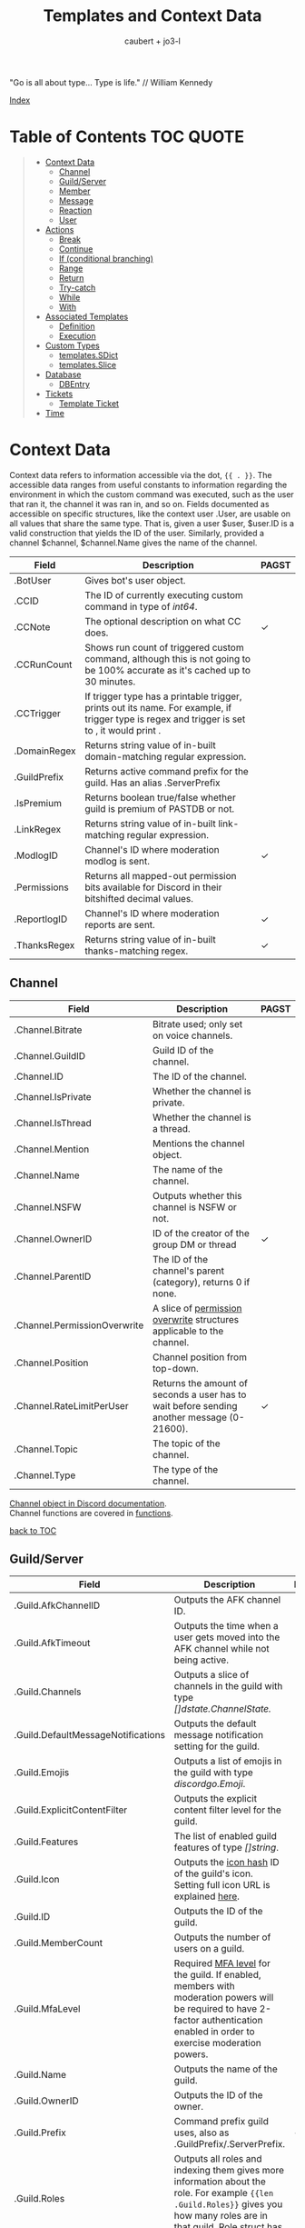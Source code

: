 #+title: Templates and Context Data
#+AUTHOR: caubert + jo3-l
"Go is all about type... Type is life." // William Kennedy

[[file:context_data_index.org][Index]]

* Table of Contents :TOC:QUOTE:
:PROPERTIES:
:CUSTOM_ID: table-of-contents
:END:
#+BEGIN_QUOTE
- [[#context-data][Context Data]]
  - [[#channel][Channel]]
  - [[#guildserver][Guild/Server]]
  - [[#member][Member]]
  - [[#message][Message]]
  - [[#reaction][Reaction]]
  - [[#user][User]]
- [[#actions][Actions]]
  - [[#break][Break]]
  - [[#continue][Continue]]
  - [[#if-conditional-branching][If (conditional branching)]]
  - [[#range][Range]]
  - [[#return][Return]]
  - [[#try-catch][Try-catch]]
  - [[#while][While]]
  - [[#with][With]]
- [[#associated-templates][Associated Templates]]
  - [[#definition][Definition]]
  - [[#execution][Execution]]
- [[#custom-types][Custom Types]]
  - [[#templatessdict][templates.SDict]]
  - [[#templatesslice][templates.Slice]]
- [[#database][Database]]
  - [[#dbentry][DBEntry]]
- [[#tickets][Tickets]]
  - [[#template-ticket][Template Ticket]]
- [[#time][Time]]
#+END_QUOTE

* Context Data
Context data refers to information accessible via the dot, ~{{ . }}~. The accessible data ranges from useful constants to information regarding the environment in which the custom command was executed, such as the user that ran it, the channel it was ran in, and so on.
Fields documented as accessible on specific structures, like the context user .User, are usable on all values that share the same type. That is, given a user $user, $user.ID is a valid construction that yields the ID of the user. Similarly, provided a channel $channel, $channel.Name gives the name of the channel.

|--------------+--------------------------------------------------------------------------------------------------------------------------------------------------+------------|
| Field        | Description                                                                                                                                      | PAGST      |
|--------------+--------------------------------------------------------------------------------------------------------------------------------------------------+------------|
| .BotUser     | Gives bot's user object.                                                                                                                         |            |
| .CCID        | The ID of currently executing custom command in type of /int64/.                                                                                 |            |
| .CCNote      | The optional description on what CC does.                                                                                                        | \checkmark |
| .CCRunCount  | Shows run count of triggered custom command, although this is not going to be 100% accurate as it's cached up to 30 minutes.                     |            |
| .CCTrigger   | If trigger type has a printable trigger, prints out its name. For example, if trigger type is regex and trigger is set to \A, it would print \A. |            |
| .DomainRegex | Returns string value of in-built domain-matching regular expression.                                                                             |            |
| .GuildPrefix | Returns active command prefix for the guild. Has an alias .ServerPrefix                                                                          |            |
| .IsPremium   | Returns boolean true/false whether guild is premium of PASTDB or not.                                                                            |            |
| .LinkRegex   | Returns string value of in-built link-matching regular expression.                                                                               |            |
| .ModlogID    | Channel's ID where moderation modlog is sent.                                                                                                    | \checkmark |
| .Permissions | Returns all mapped-out permission bits available for Discord in their bitshifted decimal values.                                                 |            |
| .ReportlogID | Channel's ID where moderation reports are sent.                                                                                                  | \checkmark |
| .ThanksRegex | Returns string value of in-built thanks-matching regex.                                                                                          | \checkmark |

** Channel
:PROPERTIES:
:CUSTOM_ID: channel
:END:

|------------------------------+--------------------------------------------------------------------------------------------+--------------|
| Field                        | Description                                                                                | PAGST        |
|------------------------------+--------------------------------------------------------------------------------------------+--------------|
| .Channel.Bitrate             | Bitrate used; only set on voice channels.                                                  |              |
| .Channel.GuildID             | Guild ID of the channel.                                                                   |              |
| .Channel.ID                  | The ID of the channel.                                                                     |              |
| .Channel.IsPrivate           | Whether the channel is private.                                                            |              |
| .Channel.IsThread            | Whether the channel is a thread.                                                           |              |
| .Channel.Mention             | Mentions the channel object.                                                               |              |
| .Channel.Name                | The name of the channel.                                                                   |              |
| .Channel.NSFW                | Outputs whether this channel is NSFW or not.                                               |              |
| .Channel.OwnerID             | ID of the creator of the group DM or thread                                                | \checkmark   |
| .Channel.ParentID            | The ID of the channel's parent (category), returns 0 if none.                              |              |
| .Channel.PermissionOverwrite | A slice of [[https://discord.com/developers/docs/resources/channel#overwrite-object][permission overwrite]] structures applicable to the channel.                      |              |
| .Channel.Position            | Channel position from top-down.                                                            |              |
| .Channel.RateLimitPerUser    | Returns the amount of seconds a user has to wait before sending another message (0-21600). | \checkmark   |
| .Channel.Topic               | The topic of the channel.                                                                  |              |
| .Channel.Type                | The type of the channel.                                                                   |              |

[[https://discordapp.com/developers/docs/resources/channel#channel-object][Channel object in Discord documentation]].\\
Channel functions are covered in [[https://github.com/mrbentarikau/pagstrtfm/blob/master/functions.org#channel][functions]].

[[#table-of-contents][back to TOC]]
** Guild/Server

|------------------------------------+---------------------------------------------------------------------------------------------------------------------------------------------------------------------------------------------+------------|
| Field                              | Description                                                                                                                                                                                 | PAGST      |
|------------------------------------+---------------------------------------------------------------------------------------------------------------------------------------------------------------------------------------------+------------|
| .Guild.AfkChannelID                | Outputs the AFK channel ID.                                                                                                                                                                 |            |
| .Guild.AfkTimeout                  | Outputs the time when a user gets moved into the AFK channel while not being active.                                                                                                        |            |
| .Guild.Channels                    | Outputs a slice of channels in the guild with type /[]dstate.ChannelState./                                                                                                                 |            |
| .Guild.DefaultMessageNotifications | Outputs the default message notification setting for the guild.                                                                                                                             |            |
| .Guild.Emojis                      | Outputs a list of emojis in the guild with type /discordgo.Emoji/.                                                                                                                          |            |
| .Guild.ExplicitContentFilter       | Outputs the explicit content filter level for the guild.                                                                                                                                    |            |
| .Guild.Features                    | The list of enabled guild features of type /[]string/.                                                                                                                                      |            |
| .Guild.Icon                        | Outputs the [[https://discordapp.com/developers/docs/reference#image-formatting][icon hash]] ID of the guild's icon. Setting full icon URL is explained [[https://discord.com/developers/docs/reference#image-formatting][here]].                                                                                                      |            |
| .Guild.ID                          | Outputs the ID of the guild.                                                                                                                                                                |            |
| .Guild.MemberCount                 | Outputs the number of users on a guild.                                                                                                                                                     |            |
| .Guild.MfaLevel                    | Required [[https://discordapp.com/developers/docs/resources/guild#guild-object-mfa-level][MFA level]] for the guild. If enabled, members with moderation powers will be required to have 2-factor authentication enabled in order to exercise moderation powers.               |            |
| .Guild.Name                        | Outputs the name of the guild.                                                                                                                                                              |            |
| .Guild.OwnerID                     | Outputs the ID of the owner.                                                                                                                                                                |            |
| .Guild.Prefix                      | Command prefix guild uses, also as .GuildPrefix/.ServerPrefix.                                                                                                                              | \checkmark |
| .Guild.Roles                       | Outputs all roles and indexing them gives more information about the role. For example ~{{len .Guild.Roles}}~ gives you how many roles are in that guild. Role struct has [[https://discordapp.com/developers/docs/topics/permissions#role-object][following fields]]. |            |
| .Guild.Splash                      | Outputs the [[https://discordapp.com/developers/docs/reference#image-formatting][splash hash]] ID of the guild's splash.                                                                                                                                           |            |
| .Guild.SystemChannelID             | The id of the channel where guild notices such as welcome messages and boost events are posted.                                                                                             |            |
| .Guild.VerificationLevel           | Outputs the required verification level for the guild.                                                                                                                                      |            |
| .Guild.VoiceStates                 | Outputs a /slice/ of [[https://discord.com/developers/docs/resources/voice#voice-state-object][voice states]] (users connected to VCs) with type /[]discordgo.VoiceState/.                                                                                              |            |
| .Guild.WidgetChannelID             | Outputs the channel ID for the server widget.                                                                                                                                               |            |
| .Guild.WidgetEnabled               | Outputs whether or not the server widget is enabled.                                                                                                                                        |            |


|-------------------------------------------------------------+-----------------------------------------------------------------------------------------------------------------------------------------------------------------------------------------------------------------------------------------------------------------------------------------------------------------|
| Method                                                      | Description                                                                                                                                                                                                                                                                                                     |
|-------------------------------------------------------------+-----------------------------------------------------------------------------------------------------------------------------------------------------------------------------------------------------------------------------------------------------------------------------------------------------------------|
| ~.Guild.GetChannel~ id                                      | Gets the channel with the ID provided, returning a /*dstate.ChannelState/.                                                                                                                                                                                                                                      |
| ~.Guild.GetEmoji~ id                                        | Gets the guild emoji with the ID provided, returning a /*discordgo.Emoji/.                                                                                                                                                                                                                                      |
| ~.Guild.GetMemberPermissions~ channelID memberID memberRole | Calculates full [[https://discord.com/developers/docs/topics/permissions][permissions]] that the member has in the channel provided, taking  into account the roles of the member. Example: ~{{.Guild.GetMemberPermissions .Channel.ID .Member.User.ID .Member.Roles}}~ would retrieve the permissions integer the triggering member has in the context/triggering channel. |
| ~.Guild.GetRole~ id                                         | Gets the [[https://discord.com/developers/docs/topics/permissions#role-object][role object]] with the integer ID provided, returning a struct of type /*discordgo.Role/.                                                                                                                                                                                                                |
| ~.Guild.GetvoiceState~ userID                               | Gets the voice state of the user ID provided, returning a /*discordgo.VoiceState/.                                                                                                                                                                                                                              |
[[https://discordapp.com/developers/docs/resources/guild#guild-object][Guild object in Discord documentation]].

[[#table-of-contents][back to TOC]]

** Member

|-------------------------+------------------------------------------------------------------------------------------------------------------------+------------|
| Field                   | Description                                                                                                            | PAGST      |
|-------------------------+------------------------------------------------------------------------------------------------------------------------+------------|
| .Member.Avatar          | Member's avatar hash, if it is custom per server, then custom avatar hash.                                             |            |
| .Member.GuildID         | The guild ID on which the member exists.                                                                               |            |
| .Member.JoinedAt        | When member joined the guild/server of type /discordgo.Timestamp/. Method .Parse will convert this to type /time.Time/ |            |
| .Member.Nick            | The nickname for this member.                                                                                          |            |
| .Member.Pending         | Returns /bool/ true\slash{}false whether user is pending behind Discord's screening process.                           |            |
| .Member.Roles           | A /slice/ of role IDs that the member has.                                                                             |            |
| .Member.TimeoutExpires  | Returns /time.Time/ when member's time out expires. Time in the past or nil is if the user is not timed out.           | \checkmark |
| .Member.User            | Underlying user object on which the member is based on.                                                                |            |


|-------------------------+--------------------------------------------------------------------------------------------------------------+-------|
| Method                  | Description                                                                                                  | PAGST |
|-------------------------+--------------------------------------------------------------------------------------------------------------+-------|
| .Member.AvatarURL "256" | Gives the URL for member's avatar, argument "256" is the size of the picture and increases/decreses twofold. |       |

[[https://discordapp.com/developers/docs/resources/guild#guild-member-object][Member object in Discord documentation]].\\
Member functions are covered in [[file:functions.org][functions]].

[[#table-of-contents][back to TOC]]
** Message

|--------------------------------------+-----------------------------------------------------------------------------------------------------------------------------------------------------------------+--------------|
| Field                                | Description                                                                                                                                                     | PAGST        |
|--------------------------------------+-----------------------------------------------------------------------------------------------------------------------------------------------------------------+--------------|
| .Message.Attachments                 | Attachments of this message (/slice/ of attachment objects).                                                                                                    |              |
| .Message.Author                      | Author of the message ([[#user][User object]]).                                                                                                                            |              |
| .Message.ChannelID                   | Channel's ID this message is in.                                                                                                                                |              |
| .Message.Content                     | Text content on this message.                                                                                                                                   |              |
| .Message.ContentWithMentionsReplaced | .ContentWithMentionsReplaced will replace all <@ID> mentions with the username of the mention.                                                                  |              |
| .Message.EditedTimestamp             | The time at which the last edit of the message occurred, if it has been edited. As with .Message.Timestamp, it is of type /discordgo.Timestamp/.                |              |
| .Message.Embeds                      | Embeds of this message (slice of embed objects).                                                                                                                |              |
| .Message.GuildID                     | Guild ID in which the message is.                                                                                                                               |              |
| .Message.ID                          | ID of the message.                                                                                                                                              |              |
| .Message.Interaction                 | Returns message [[https://discord.com/developers/docs/interactions/receiving-and-responding#message-interaction-object][interaction object]].                                                                                                                             |              |
| .Message.Link                        | Discord link to the message.                                                                                                                                    |              |
| .Message.Member                      | [[#member][Member object]].                                                                                                                                                  |              |
| .Message.MentionEveryone             | Whether the message mentions everyone, returns /bool/ true\slash{}false.                                                                                        |              |
| .Message.MentionRoles                | The roles mentioned in the message, returned as a slice of type /discordgo.IDSlice/.                                                                            |              |
| .Message.Mentions                    | Users this message mentions, returned as a slice of type /[]*discordgo.User/.                                                                                   |              |
| .Message.MessageReference            | DiscordGo's version for referenced message, acts like .ReferencedMessage without erroring out.                                                                  | \checkmark{} |
| .Message.Pinned                      | Whether this message is pinned.returns /bool/ true\slash{}false.                                                                                                |              |
| .Message.Reactions                   | Reactions on this message, returned as a slice of type []*discordgo.MessageReactions.                                                                           |              |
| .Message.ReferencedMessage           | Message object associated by message_reference, like a message that was replied to.                                                                             |              |
| .Message.Stickers                    | Slice of Discord stickers.                                                                                                                                      | \checkmark{} |
| .Message.Timestamp                   | Timestamp of the message in type /discordgo.Timestamp/ (use ~.Message.Timestamp.Parse~ to get type /time.Time/ and .Parse.String method returns type /string/). |              |
| .Message.Tts                         | Whether the message is text-to-speech. *                                                                                                                        |              |
| .Message.Type                        | The [[https://discordapp.com/developers/docs/resources/channel#message-object-message-types][type]] of the message.                                                                                                                                        |              |
| .Message.WebhookID                   | If the message is generated by a webhook, this is the webhook's id                                                                                              |              |


|--------------+-----------------------------------------------------------------------------------------------------------------------------------------------------------------------------------------------------------------------------------------------------------------------------|
| Field        | Description                                                                                                                                                                                                                                                                 |
|--------------+-----------------------------------------------------------------------------------------------------------------------------------------------------------------------------------------------------------------------------------------------------------------------------|
| .Args        | List of everything that is passed to .Message.Content. .Args is a /slice/ of type string.                                                                                                                                                                                   |
| .Cmd         | .Cmd is of type /string/ and shows all arguments that trigger custom command, part of .Args. Starting from ~{{index .Args 0}}~.                                                                                                                                             |
| .CmdArgs     | List of all the arguments passed after .Cmd (.Cmd is the actual trigger) .CmdArgs is a /slice/ of type string. For example ~{{$allArgs := (joinStr " " .CmdArgs)}}~ saves all the arguments after trigger to a variable $allArgs.                                           |
| .StrippedMsg | "Strips" or cuts off the triggering part of the message and prints out everything else after that. Bear in mind, when using regex as trigger, for example ~day~ and input message is ~Have a nice day my dear PAG!~ output will be ~my dear PAG!~  - rest is cut off. |

\star{} denotes field that will not have proper return when using ~getMessage~ function.

[[https://discordapp.com/developers/docs/resources/channel#message-object][Message object in Discord documentation]].\\
Message functions are covered in [[https://github.com/mrbentarikau/pagstrtfm/blob/master/functions.org#message][functions]].

[[#table-of-contents][back to TOC]]
** Reaction

This is available and part of the dot only when the reaction trigger type is beign used.

|-------------------------------+----------------------------------------------------------------------------------------------------------------------------------------------------------------------------------------------------------------------------------------------------------------------------------------|
| Field                         | Description                                                                                                                                                                                                                                                                            |
|-------------------------------+----------------------------------------------------------------------------------------------------------------------------------------------------------------------------------------------------------------------------------------------------------------------------------------|
| .Reaction                     | Returns reaction object which has following fields ~UserID, MessageID, Emoji.(ID/Name/...), ChannelID, GuildID~. The ~Emoji.ID~ is the ID of the emoji for custom emojis, and ~Emoji.Name~ will hold the Unicode emoji if its a default one. (otherwise the name of the custom emoji). |
| .Reaction.Emoji.APIName       | Returns type /string/, a correctly formatted API name for use in the MessageReactions endpoints. For custom emojis it is ~emojiname:ID~.                                                                                                                                               |
| .Reaction.Emoji.MessageFormat | Returns a correctly formatted emoji for use in Message content and embeds. It's equal to ~<:.Reaction.Emoji.APIName>~ and ~<a:.Reaction.Emoji.APIName>~ for animated emojis.                                                                                                           |
| .ReactionAdded                | Returns a boolean type /bool/ true\slashfalse indicating whether reaction was added or removed.                                                                                                                                                                                        |
| .ReactionMessage              | Returns the message object reaction was added to. ~{{range .ReactionMessage.Reactions}} {{.Count}} - {{.Emoji.Name}} {{end}}~ Returns emoji count and their name. Has an alias ~.Message~ and it works the same way.                                                                   |


[[https://discordapp.com/developers/docs/resources/channel#reaction-object][Reaction object in Discord documentation]].\\
[[https://discord.com/developers/docs/resources/emoji][Emoji object in Discord documentation]].

[[#table-of-contents][back to TOC]]
** User

|---------------------+--------------------------------------------------------------------------------------------------------------------------------------------------|
| Field               | Description                                                                                                                                      |
|---------------------+--------------------------------------------------------------------------------------------------------------------------------------------------|
| .User               | The user's username together with discriminator.                                                                                                 |
| .User.Avatar        | The user's avatar [[https://discord.com/developers/docs/reference#image-formatting][hash]].                                                                                                                          |
| .User.Bot           | Determines whether the target user is a bot - if yes, it will return ~true~.                                                                     |
| .User.Discriminator | The user's discriminator/tag (The four digits after a person's username).                                                                        |
| .User.ID            | The user's ID.                                                                                                                                   |
| .User.Mention       | Mentions user.                                                                                                                                   |
| .User.String        | The user's username together with discriminator as /string/ type.                                                                                |
| .User.Username      | The user's username.                                                                                                                             |
| .UsernameHasInvite  | Only works with join and leave messages (not join dms). It will determine does the username contain an invite link.                              |
| .RealUsername       | Only works with join and leave messages (not join DMs). This can be used to send the real username to a staff channel when invites are censored. |


|-----------------------+------------------------------------------------------------------------------------------------------------------------------------------------|
| Method                | Description                                                                                                                                    |
|-----------------------+------------------------------------------------------------------------------------------------------------------------------------------------|
| .User.AvatarURL "256" | Gives the URL for user's avatar, argument "256" is the size of the picture and can increase/decrease twofold (e.g. 512, 1024 or 128, 64 etc.). |

[[https://discordapp.com/developers/docs/resources/user#user-object][User object in Discord documentation.]]\\
User functions are covered in [[https://github.com/mrbentarikau/pagstrtfm/blob/master/functions.org#user][functions]].

[[#table-of-contents][back to TOC]]
* Actions
Actions, or elements enclosed in double braces ~{{  }}~, are what makes templates dynamic. Without them, templates would be no more than static text. In this section, we introduce several special kinds of actions which affect the control flow of the program. For example, iteration actions like ~range~ and ~while~ permit statements to be executed multiple times, while conditional actions like ~if~ and ~with~ allow for alteration of what statements are ran or are not ran.

** Break
The innermost ~pipeline~ loop is ended early, stopping the current iteration and bypassing all remaining iterations.
** Continue
The current iteration of the innermost ~pipeline~ loop is stopped, and the loop starts the next iteration.
** If (conditional branching)
Branching using ~if~ action's pipeline and comparison operators - these operators don't need to be inside ~if~ branch. ~if~ statements always need to have an enclosing ~end~.
Learning resources covers conditional branching [[https://learn.yagpdb.xyz/beginner/control_flow_1][more in depth]].

ProTip\trade\\
~eq~ , though often used with 2 arguments (eq x y) can actually be used with more than 2. If there are more than 2 arguments, it checks whether the first argument is equal to any one of the following arguments. This behaviour is unique to ~eq~.


Information\\
Comparison operators always require the same type: i.e comparing ~1.23~ and ~1~ would throw *incompatible types for comparison* error as they are not the same type (one is float, the other int). To fix this, you should convert both to the same type -> for example, ~toFloat 1~.


|---------+-----------------------------------------------------------------------------------------------------------------------------------------------------------------------------------------------------------------------------------------------------------------|
| Case    | Example                                                                                                                                                                                                                                                         |
|---------+-----------------------------------------------------------------------------------------------------------------------------------------------------------------------------------------------------------------------------------------------------------------|
| if      | ~{{if (condition)}} output {{end}}~ Initialization statement can also be inside ~if~ statement with conditional statement, limiting the initialized scope to that ~if~ statement. ~{{$x := 24}} {{if eq ($x := 42) 42}} Inside: {{$x}} {{end}} Outside: {{$x}}~ |
| else if | ~{{if (condition)}} output1 {{else if (condition)}} output2 {{end}}~ You can have as many ~else if~ statements as many different conditionals you have.                                                                                                         |
| else    | ~{{if (condition)}} output1 {{else}} output2 {{end}}~                                                                                                                                                                                                           |


|---------------+-----------------------------------------------------|
| Boolean logic |                                                     |
|---------------+-----------------------------------------------------|
| and           | ~{{if and (cond1) (cond2) (cond3)}} output {{end}}~ |
| not           | ~{{if not (condition)}} output {{end}}~             |
| or            | ~{{if or (cond1) (cond2) (cond3)}} output {{end}}~  |


|-----------------------------+--------------------------------------------------------|
| Comparison operators        |                                                        |
|-----------------------------+--------------------------------------------------------|
| Equal: ~eq~                 | ~{{if eq .Channel.ID ########}} output {{end}}~        |
| Not equal: ~ne~             | ~{{$x := 7}} {{$y := 8}} {{ne $x $y}}~ returns ~true~  |
| Less than: ~lt~             | ~{{if lt (len .Args) 5}} output {{end}}~               |
| Less than or equal: ~le~    | ~{{$x := 7}} {{$y := 8}} {{le $x $y}}~ returns ~true~  |
| Greater than: ~gt~          | ~{{if gt (len .Args) 1}} output {{end}}~               |
| Greater than or equal: ~ge~ | ~{{$x := 7}} {{$y := 8}} {{ge $x $y}}~ returns ~false~ |
[[#table-of-contents][back to TOC]]

** Range
~range~ iterates over element values in variety of data structures in pipeline - slices/arrays, maps or channels. The dot ~.~ is set to successive elements of those data structures and output will follow execution. If the value of pipeline has zero length, nothing is output or if an ~{{else}}~ action is used, that section will be executed.\\

To skip execution of a single iteration and jump to the next iteration, the ~continue~ action may be used. Likewise, if one wishes to skip all remaining iterations, the ~break~ action may be used.

Affected dot inside ~range~ is important because methods mentioned above in this documentation: ~.Server.ID~, ~.Message.Content~ etc are all already using the dot on the pipeline and if they are not carried over to the ~range~ control structure directly, these fields do not exists and template will error out. Getting those values inside ~range~ and also ~with~ action would need ~$.User.ID~ for example.

~range~ on slices/arrays provides both the index and element for each entry; ~range~ on map iterates over key/element pairs. If a ~range~ action initializes a variable, that variable is set to the successive elements of the iteration. ~range~ can also declare two variables, separated by a comma and set by index and element or key and element pair. In case of only one variable, it is assigned the element.

Like ~if~, ~range~ is concluded with ~{{end}}~ action and declared variable scope inside range extends to that point.

#+BEGIN_SRC go
{{/* range over a slice */}}
{{ range $index, $element := cslice "PAGSTDB" "IS COOL!" }}
{{ $index }} : {{ $element }} {{ end }}
{{/* range on a map */}}
{{ range $key, $value := dict "SO" "SAY" "WE" "ALL!" }}
{{ $key }} : {{ $value }} {{ end }}
{{/* range with else and variable scope */}}
{{ range seq 1 1 }} no output {{ else }} output here {{ end }}
{{ $x := 42 }} {{ range $x := seq 2 4 }} {{ $x }} {{ end }} {{ $x }}
#+END_SRC

Attention!\\
*Custom command response was longer than 2k (contact an admin on the server...)*
This is quite common error users will get whilst using range. Simple example to reproduce it:
#+begin_src go
{{ range seq 0 1000 }}
{{ $x := . }}
{{ end }}
HELLO!
#+end_src
This will happen because of whitespaces and newlines, so make sure you one-line the range or trim spaces, in this context ~{{- $x := . -}}~
[[#table-of-contents][back to TOC]]
** Return
Stop execution of the current template. Using ~{{return pipeline}}~ stops execution of the current template and returns the result of evaluating the pipeline to the caller.
** Try-catch
Multiple template functions have the possibility of returning an error upon failure. For example, ~dbSet~ can return a short write error if the size of the database entry exceeds some threshold.

While it is possible to write code that simply ignores the possibility of such issues occuring (letting the error stop the code completely), there are times at which one may wish to write more robust code that handles such errors gracefully. The ~try-catch~ construct enables this possibility.

Similar to an ~if~ action with an associated ~else~ branch, the ~try-catch~ construct is composed of two blocks: the ~try~ branch and the ~catch~ branch. First, the code in the ~try~ branch is ran, and if an error is raised by a function during execution, the ~catch~ branch is executed instead with the context (~.~) set to the offending error.

To check for a specific error, one can compare the result of the ~Error~ method with a predetermined message. (For context, all errors have a method Error which is specified to return a message describing the reason that the error was thrown.) For example, the following example has different behavior depending on whether "Reaction blocked" is in the message of the error caught.
#+BEGIN_SRC go
{{ try }}
    {{ addReactions ":hearts:" }}
    added reactions successfully
{{ catch }}
    {{ if in .Error "Reaction blocked" }}
        user blocked PAGSTDB :(
    {{ else }}
        different issue occurred: {{ .Error }}
    {{ end }}
{{ end }}
#+END_SRC
[[#table-of-contents][back to TOC]]
** While
~while~ iterates as long as the specified condition is ~true~, or more generally evaluates to a non-empty value. The dot (~.~) is not affected, unlike with the ~range~ action. Analogous to ~range~, ~while~ introduces a new scope which is concluded by the ~end~ action. Within the body of a ~while~ action, the ~break~ and ~continue~ actions can be used to appropriate effect, like in a ~range~ action.
#+BEGIN_SRC go
{{/* efficiently search for an element in a sorted slice using binary search */}}
{{ $xs := cslice 1 3 5 6 6 8 10 12 }}
{{ $needle := 8 }}

{{ $lo := 0 }}
{{ $hi := sub (len $xs) 1 }}
{{ $found := false }}
{{/* it's possible to combine multiple conditions using logical operators */}}
{{ while and (le $lo $hi) (not $found) }}
	{{- $mid := div (add $lo $hi) 2 }}
	{{- $elem := index $xs $mid }}
	{{- if lt $elem $needle }}
		{{- $lo = add $mid 1 }}
	{{- else if eq $elem $needle }}
		{{- print "found at index " $mid }}
		{{- $found = true }}
	{{- else }}
		{{- $hi = sub $mid 1 }}
	{{- end -}}
{{ end }}
{{ if not $found }} not found {{ end }}
#+END_SRC
[[#table-of-contents][back to TOC]]
** With
~with~ lets you assign and carry pipeline value with its type as a dot (~.~) inside that control structure, it's like a shorthand. If the value of the pipeline is empty, dot is unaffected and when an ~else~ or ~else if~ action is used, execution moves on to those branches instead, similar to the ~if~ action.

Affected dot inside ~with~ is important because methods mentioned above in this documentation: ~.Server.ID~, ~.Message.Content~ etc are all already using the dot on the pipeline and if they are not carried over to the ~with~ control structure directly, these fields do not exists and template will error out. Getting those values inside ~with~ and also ~range~ action would need ~$.User.ID~ for example.

Like ~if~ and ~range~ actions, ~with~ is concluded using ~{{end}}~ and variable scope extends to that point.
#+BEGIN_SRC go
{{/* Shows the scope and how dot is affected by object's value in pipeline */}}
{{ $x := "42" }} {{ with and ($z:= seq 0 5) ($x := seq 0 10) }}
len $x: `{{ len $x }}`
{{/* "and" function uses $x as last value for dot */}}
same as len dot: `{{ len . }}`
but len $z is `{{ len $z }}` {{ end }}
Outer-scope $x len however: {{ len $x }}
{{/* when there's no value, dot is unaffected */}}
{{ with false }} dot is unaffected {{ else }} printing here {{ .CCID }} {{ end }}
{{/* using else-if chain is possible */}}
{{ with false }}
    not executed
{{ else if eq $x "42" }}
    x is 42, dot is unaffected {{ .User.Mention }}
{{ else if eq $x "43" }}
    x is not 43, so this is not executed
{{ else }}
    branch above already executed, so else branch is not
{{ end }}
#+END_SRC
[[#table-of-contents][back to TOC]]
* Associated Templates
Templates (i.e., custom command programs) may also define additional helper templates that may be invoked from the main template. Technically speaking, these helper templates are referred to as associated templates. Associated templates can be used to create reusable procedures accepting parameters and outputting values, similar to functions in other programming languages.
** Definition
To define an associated template, use the ~define~ action. It has the following syntax:
*Warning!*: Template definitions must be at the top level of the custom command program; in other words, they cannot be nested in other actions (for example inside an ~if~ action.) That is, the following custom command is invalid:
#+BEGIN_SRC go
{{ if $cond }}
    {{ define "hi" }} hi! {{ end }}
{{ end }}
#+END_SRC
The template name can be any string constant; however, it cannot be a variable, even if said variable references a value of string type. As for the body of the associated template body, it can be anything that is a standalone, syntactically valid template program. Note that the first criterion precludes using variables defined outside of the associated template; that is, the following custom command is invalid, as the body of the associated template references a variable (~$name~) defined in an outer scope:
#+BEGIN_SRC go
{{ $name := "PAGST" }}
{{ define "hello" }}
    Hello, {{ $name }}!
{{ end }}
#+END_SRC
If accessing the value of ~$name~ is desired, then it needs to be passed as part of the context when executing the associated template.

Within the body of an associated template, the variable ~$~ and the context dot (~.~) both initially refer to the data passed as context during execution. Consequently, any data on the original context that needs to be accessed must be explicitly provided as part of the context data. For example, if one wishes to access ~.User.Username~ in an associated template body, it is necessary to pass ~.User.Username~ as part of the context data when executing said template.

To return a value from an associated template, use the ~return~ action. Encountering a ~return~ action will cause execution of the associated template to end immediately and control to be returned to the caller. For example, below is an associated template that always returns ~1~:
#+BEGIN_SRC go
{{ define "getOne" }} {{ return 1 }} {{ end }}
#+END_SRC
Note that it is not necessary for a value to be returned; ~{{ return }}~ by itself is completely valid.

*NB!*: Since all custom commands are themselves templates, using a return action at the top level is perfectly valid, and will result in execution of the custom command being stopped at the point the return is encountered.
#+BEGIN_SRC go
{{ if not .CmdArgs }}
    no arguments passed
    {{ return }} {{/* anything beyond this point is not executed */}}
{{ end }}
{{ $firstArg := index .CmdArgs 0 }}
{{/* safe since .CmdArgs is guaranteed to be non-empty here */}}
#+END_SRC
[[#table-of-contents][back to TOC]]
** Execution
To execute a custom command, one of three methods may be used: ~template~, ~block~, or ~execTemplate~.
*** Template action
~template~ is a function-like action that executes the associated template with the name provided, ignoring its return value. Note that the name of the template to execute must be a string constant; similar to ~define~ actions, a variable referencing a value of string type is invalid. Data to use as the context may optionally be provided following the name.

Although ~template~ is function-like, it is not an actual function, leading to certain quirks; notably, it must be used alone, not part of another action (like a variable declaration), and the data argument need not be parenthesized. Due to this, it is recommended that ~execTemplate~, which has much more intuitive behavior, be used instead of the ~template~ action if at possible.

Below is an example of tthe ~template~ action:
#+BEGIN_SRC go
{{ define "sayHi" }}
    {{ if . }}
        hi there, {{ . }}
    {{ else }}
        hi there!
    {{ end }}
{{ end }}
{{ template "sayHi" }} {{/* hi there! */}}
{{ template "sayHi" "PAGST" }} {{/* hi there, PAGST */}}
#+END_SRC
Trim markers: ~{{- ... -}}~ were used in above example because whitespace is considered as part of output for associated template definitions (and actions in general).\\
[[#table-of-contents][back to TOC]]
*** Block action
~block~ has a structure similar to that of a ~define~ action. It is equivalent to a ~define~ action followed by a ~template~ action:
#+BEGIN_SRC go
{{ $name := "PAGST" }}
{{ block "sayHi" $name }}
    hi there, {{ . }}
{{ end }}

{{/* equivalent to above */}}
{{ define "sayHi" }}
    hi there, {{ . }}
{{ end }}
{{ template "sayHi" $name }}
#+END_SRC
[[#table-of-contents][back to TOC]]
*** execTemplate function
~execTemplate~ is essentially the same as the ~template~ action, but provides access to the return value of the template and may be used as part of another action. Below is an example using ~execTemplate~:
#+BEGIN_SRC go
{{ define "factorial" }}
    {{- $n := 1 }}
    {{- range seq 2 (add . 1) }}
        {{- $n = mult $n . }}
    {{- end }}
    {{- return $n -}}
{{ end }}

{{ $fac := execTemplate "factorial" 5 }}
2 * 5! = {{ mult $fac 2 }}
#+END_SRC
[[#table-of-contents][back to TOC]]
* Custom Types
Golang has built-in primitive data types (/int/, /string/, /bool/, /float64/, ...) and built-in composite data types (/array/, /slice/, /map/, ...) which also are used in custom commands.

PAGSTDB's templating "engine" has currently two user-defined, custom data types - /templates.SDict/ and /templates.Slice/. There are other custom data types used like /discordgo.Timestamp/, but these are outside of the main code of PAGSTDB, so not explained here further. Type /time.Time/ is covered in its own section.

Custom Types section discusses functions that initialize values carrying those /templates.Slice/ (abridged to /cslice/), /templates.SDict/ (abridged to /sdict/) types and their methods. Both types handle type /interface{}/ element. It's called an empty interface which allows a value to be of any type. So any argument of any type given is handled. (In "custom commands"-wise mainly primitive data types, but /slices/ as well.)


Attention!\\
*Reference type-like behaviour*: Slices and dictionaries in CCs exhibit reference-type like behavior, which may be undesirable in certain situations. That is, if you have a variable $x that holds a slice/dictionary, writing $y := $x and then mutating $y via Append/Set/Del/etc. will modify $x as well. For example:
#+BEGIN_SRC go
{{ $x := sdict "k" "v" }}
{{ $y := $x }}
{{ $y.Set "k" "v2" }} {{/* modify $y */}}
{{ $x }}
{{/* k has value v2 on $x as well -
that is, modifying $y changed $x too. */}}
#+END_SRC

If this behaviour is undesirable, copy the slice/dictionary via cslice.AppendSlice or a range + Set call .
#+BEGIN_SRC go
{{ $x := sdict "k" "v" }}
{{ $y := sdict }}
{{ range $k, $v := $x }} {{- $y.Set $k $v -}} {{ end }}
{{ $y.Set "k" "v2" }}
{{ $x }} {{/* $x is unmodified - k still has value v */}}
#+END_SRC
Note that this performs a shallow copy, not a deep copy - if you want the latter you will need to perform the aforementioned operation recursively.
** templates.SDict
/templates.SDict/ - This is a custom composite data type defined on an underlying data type /map[string]interface{}/. This is of kind /map/ having /string/ type as its key and /interface{}/ type as that key's value and can be  initialized using ~sdict~ function. A map is key-value store. This means you store value and you access that value by a key. Map is an unordered list and the number of parameters to form key-value pairs must be even, difference to regular map is that /templates.SDict/ is ordered by its key. Retrieving specific element inside /templates.Sdict/ is by indexing its key.

|-----------------------------------------+------------------------------------------------------------------------------------------------------------------------------------------------------------------------------------------------------------------------------------------------------------------------------------------------------------------------------------------------------------------------------------------------------------------------------------------------------------------------------------------------------------------------------------------------------------------------------------------------------------------------------------------------------------|
| Function                                | Description                                                                                                                                                                                                                                                                                                                                                                                                                                                                                                                                                                                                                                                |
|-----------------------------------------+------------------------------------------------------------------------------------------------------------------------------------------------------------------------------------------------------------------------------------------------------------------------------------------------------------------------------------------------------------------------------------------------------------------------------------------------------------------------------------------------------------------------------------------------------------------------------------------------------------------------------------------------------------|
| ~sdict~ "key1" value1 "key2" value2 ...  | Like ~dict~ function, creating a /templates.SDict/ type map, key must be of type /string/. Can be used for example in ~cembed~. If only one argument is passed to ~sdict~ function having type /map[string]interface{}/; for example .ExecData and data retrieved from database can be of such type if ~sdict~ was used, it is converted to a new /sdict/. Example: ~sdict "one" 1 "two" 2 "three" (cslice 3 4) "five" 5.5~ returns unordered ~map[five:5.5 one:1 three:[3 4] two:2]~, having length of four and index positions are its keys. Notice that thanks to type /interface{}/ value, /templates.SDict/ elements' inherent type does not change.  |


|------------------+-------------------------------------------------------------------------------------------------------------------------------------------------------|
| Method           | Description                                                                                                                                           |
|------------------+-------------------------------------------------------------------------------------------------------------------------------------------------------|
| .Del "key"       | Deletes given key from /sdict/.                                                                                                                       |
| .Get "key"       | Retrieves given key from /sdict/.                                                                                                                     |
| .HasKey "key"    | Returns /bool/ true\slash{}false regarding whether the key is set or not e.g. ~{{(sdict "PAGSTDB" "is cool").HasKey "PAGSTDB"}}~ would return ~true~. |
| .Set "key" value | Changes\slash{}sets given key to a new value or creates new one, if no such key exists in /sdict/.                                                    |

#+BEGIN_SRC go
Creating sdict: {{ $x := sdict "color1" "green" "color2" "red" }} **{{ $x }}**
Retrieving key "color2": **{{ $x.Get "color2" }}**
Changing "color2" to "yellow": {{ $x.Set "color2" "yellow" }} **{{ $x }}**
Adding "color3" as "blue": {{ $x.Set "color3" "blue" }} **{{ $x }}**
Deleting key "color1" {{ $x.Del "color1" }} and whole sdict: **{{ $x }}**
#+END_SRC

TIP!\\
Previously, when saving values from ~cslice~, ~sdict~, and ~dict~ functions into database, they were serialized into their underlying native types - /slices/ and /maps/. This meant that if you wanted to get the custom type back, you needed to convert manually, e.g. ~{{cslice.AppendSlice $dbSlice}}~ or ~{{sdict $dbDict}}~. Recent changes to PAGSTDB have changed this: values with custom types are now serialized properly, making manual conversion unnecessary.

[[#table-of-contents][back to TOC]]

** templates.Slice
/templates.Slice/ - This is a custom composite data type defined using an underlying data type /[]interface{}/ . It is of kind /slice/ (similar to /array/) having /interface{}/ type as its value and can be initialized using ~cslice~ function. Retrieving specific element inside /templates.Slice/ is by indexing its position number.

|----------------------------+------------------------------------------------------------------------------------------------------------------------------------------------------------------------------------------------------------------------------------------------------------------------------------------------------------------------------------------------------------------------------------|
| Function                   | Description                                                                                                                                                                                                                                                                                                                                                                        |
|----------------------------+------------------------------------------------------------------------------------------------------------------------------------------------------------------------------------------------------------------------------------------------------------------------------------------------------------------------------------------------------------------------------------|
| ~cslice~ value1 value2 ...  | Function creates a slice of type /templates.Slice/ that can be used elsewhere (as an argument for ~cembed~ and ~sdict~ for example). Example: ~cslice 1 "2" (dict "three" 3) 4.5~ returns ~[1 2 map[three:3] 4.5]~, having length of 4 and index positions from 0 to 3. Notice that thanks to type /interface{}/ value, /templates.Slice/ elements' inherent type does not change. |


|--------------------------+--------------------------------------------------------------------------------------------------------------------------------------------------------------------------------------------------------------------------------------------------------------------------------------------------------------------------------------------------------------------------------------------------------------------------------------------------------------------------------------------------------------------------------------------------------------------------------------------------+--------------|
| Mehtod                   | Description                                                                                                                                                                                                                                                                                                                                                                                                                                                                                                                                                                                      | PAGST        |
|--------------------------+--------------------------------------------------------------------------------------------------------------------------------------------------------------------------------------------------------------------------------------------------------------------------------------------------------------------------------------------------------------------------------------------------------------------------------------------------------------------------------------------------------------------------------------------------------------------------------------------------+--------------|
| .Append arg              | Creates a new /cslice/ having given argument appended fully by its type to current value. Has max size of 10 000 length.                                                                                                                                                                                                                                                                                                                                                                                                                                                                         |              |
| .AppendSlice arg         | Creates a new /cslice/ from argument of type /slice/ appended\slash{}joined with current value. Has max size of 10 000 length.                                                                                                                                                                                                                                                                                                                                                                                                                                                                   |              |
| .Del int                 | Deletes value from slice at given position.                                                                                                                                                                                                                                                                                                                                                                                                                                                                                                                                                      | \checkmark{} |
| .Set int value           | Changes\slash{}sets given /int/ argument as index position of current /cslice/ to new value. Note that .Set can only set indexes which already exist in the slice.                                                                                                                                                                                                                                                                                                                                                                                                                               |              |
| .StringSlice strict-flag | Compares /slice/ contents - are they of type /string/, based on the strict-flag which is /bool/ and is by default ~false~. Under these circumstances if the element is a /string/ then those elements will be included as a part of the /[]string/ slice and rest simply ignored. Also /time.Time/ elements - their default string notation will be included. If none are /string/ an empty /[]string/ slice is returned. If strict-flag is set to ~true~ it will return /[]string/ only if *all* elements are pure /string/, else ~<no value>~ is returned. Example in this section's snippets. |              |

*** This section's snippets:
To demonstrate .StringSlice ~{{(cslice currentTime.Month 42 "PAGSTDB").StringSlice}}~ will return a slice ~[February PAGSTDB]~. If the flag would have been set to ~true~ - ~{{...).StringSlice true}}~, all elements in that slice were not strings and ~<no value>~ is returned.

General Example:
#+BEGIN_SRC go
Creating a new cslice: {{ $x := (cslice "red" "red") }} **{{ $x }}**
Appending to current cslice data
and assigning newly created cslice to same variable:
{{ $x = $x.Append "green" }} **{{ $x }}**
Setting current cslice value in position 1:
{{ $x.Set 1 "blue" }} **{{ $x }}**
Appending a slice to current cslice data
but not assigning newly created cslice to same variable:
**{{ $x.AppendSlice (cslice "yellow" "magenta") }}**
Variable is still: **{{ $x }}**
Type of variable: **{{ printf "%T" $x }}**
#+END_SRC

[[#table-of-contents][back to TOC]]
* Database
You have access to a basic set of Database functions having return of type /*customcommands.LightDBEntry/ called here [[#dbentry][DBEntry]].
This is almost a key value store ordered by the key and value combined.

You can have max 50 * user_count (or 500 * user_count for premium) values in the database, if you go above this all new write functions will fail, this value is also cached so it won't be detected immediately when you go above nor immediately when you're under again.

Patterns are basic PostgreSQL patterns, not Regexp: An underscore (_)  matches any single character; a percent sign (%) matches any sequence of zero or more characters.

Keys can be max 256 bytes long and has to be strings or numbers. Values can be anything, but if their serialized representation exceeds 256kB an error will be raised.

You can just pass a userIDof 0 to make it global (or any other number, but 0 is safe).

There can be 10 database interactions per CC, out of which dbTop/BottomEntries, dbCount, dbGetPattern, and dbDelMultiple may only be run twice. (50,10 for premium users).

Learning resources covers database [[https://learn.yagpdb.xyz/intermediate/custom-command-database][more in-depth]].

Database functions are covered in [[https://github.com/mrbentarikau/pagstrtfm/blob/master/functions.org#database][functions]].
** DBEntry

|------------+---------------------------------------------------------------------------------------------------------------------------+--------------|
| Field      | Description                                                                                                               | PAGST        |
|------------+---------------------------------------------------------------------------------------------------------------------------+--------------|
| .ID        | ID of the entry.                                                                                                          |              |
| .GuildID   | ID of the server.                                                                                                         |              |
| .UserID    | Value of ~userID~ argument or ID of the user if for example ~.User.ID~ was used for ~dbSet.~                              |              |
| .User      | User object of type /discordgo.User/ having only ~.ID~ field, .Mention is still usable with correct ~userID~ field entry. |              |
| .CreatedAt | When this entry was created.                                                                                              |              |
| .UpdatedAt | When this entry was last updated.                                                                                         |              |
| .ExpiresAt | When entry will expire.                                                                                                   |              |
| .Key       | The key of the entry.                                                                                                     |              |
| .Value     | The value of the entry.                                                                                                   |              |
| .ValueSize | Returns the entry's value size in bytes.                                                                                  | \checkmark{} |
[[#table-of-contents][back to TOC]]
* Tickets
*NB!*\\
Ticket functions are limited to 1 call per custom command for both normal and premium guilds.

|-----------------------------+--------------------------------------------------------------------------------------------------------------------------------------------------------------------------------------------------------------------------------------------------------------------------|
| Function                    | Description                                                                                                                                                                                                                                                              |
|-----------------------------+--------------------------------------------------------------------------------------------------------------------------------------------------------------------------------------------------------------------------------------------------------------------------|
| ~createTicket~ author topic | Creates a new ticket with the author and topic provided. Author can be ~nil~ (to use the triggering member); user ID in form of a /string/ or an /integer/; a user struct; or a member struct. The topic must be a string. Returns a template ticket  struct on success. |
** Template Ticket
|------------------------+---------------------------------------------------------------------------------------------------------------|
| Field                  | Description                                                                                                   |
|------------------------+---------------------------------------------------------------------------------------------------------------|
| .AuthorID              | Author ID of the ticket.                                                                                      |
| .AuthorUsernameDiscrim | The Discord discriminator\slash{}tag of the author of the ticket, formatted like ~username#discriminator~.    |
| .ChannelID             | Channel ID of the ticket.                                                                                     |
| .ClosedAt              | Time that the ticket was closed, of type /null.Time/. This is, for the most part, useless in custom commands. |
| .CreatedAt             | Time that the ticket was created.                                                                             |
| .GuildID               | Guild ID of the ticket.                                                                                       |
| .LocalID               | The ticket ID.                                                                                                |
| .LogsID                | LogID of the ticket.                                                                                          |
| .Title                 | Title of the ticket.                                                                                          |
[[#table-of-contents][back to TOC]]
* Time
Time and duration types use Golang's time package library and its methods > https://golang.org/pkg/time/#time and also this although slightly different syntax all applies here > https://gobyexample.com/time.
|---------------+-------------------------------------------------------------------------------------------------------------+--------------|
| Field         | Description                                                                                                 | PAGST        |
|---------------+-------------------------------------------------------------------------------------------------------------+--------------|
| .DiscordEpoch | Gives you Discord Epoch time in /time.Time/. ~{{.DiscordEpoch.Unix}}~ would return in seconds > 1420070400. |              |
| .GuildEpoch   | Guild's creation time in /time.Time/.                                                                       | \checkmark{} |
| .TimeHour     | Variable of /time.Duration/ type and returns 1 hour > ~1h0m0s~.                                             |              |
| .TimeMinute   | Variable of /time.Duration/ type and returns 1 minute > ~1m0s~.                                             |              |
| .TimeSecond   | Variable of /time.Duration/ type and returns 1 second > ~1s~.                                               |              |
| .UnixEpoch    | Gives you Unix Epoch time in /time.Time/.                                                                   |              |
Time functions are covered [[https://github.com/mrbentarikau/pagstrtfm/blob/master/functions.org#time][here]].

[[#table-of-contents][back to TOC]]
